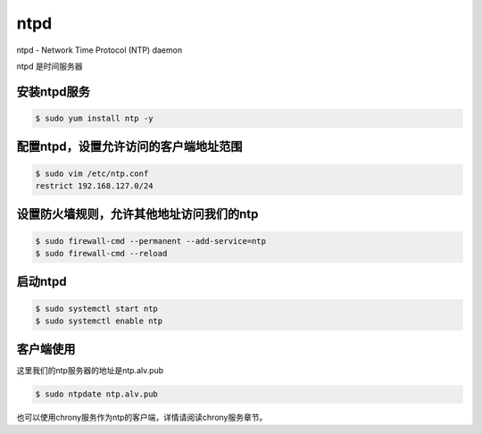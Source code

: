 ntpd
#######

ntpd - Network Time Protocol (NTP) daemon

ntpd 是时间服务器


安装ntpd服务
==============

.. code-block:: bash

    $ sudo yum install ntp -y


配置ntpd，设置允许访问的客户端地址范围
===========================================


.. code-block:: bash

    $ sudo vim /etc/ntp.conf
    restrict 192.168.127.0/24

设置防火墙规则，允许其他地址访问我们的ntp
===================================================

.. code-block:: bash

    $ sudo firewall-cmd --permanent --add-service=ntp
    $ sudo firewall-cmd --reload

启动ntpd
==============

.. code-block:: bash

    $ sudo systemctl start ntp
    $ sudo systemctl enable ntp



客户端使用
=====================

这里我们的ntp服务器的地址是ntp.alv.pub

.. code-block:: bash

    $ sudo ntpdate ntp.alv.pub


也可以使用chrony服务作为ntp的客户端，详情请阅读chrony服务章节。

